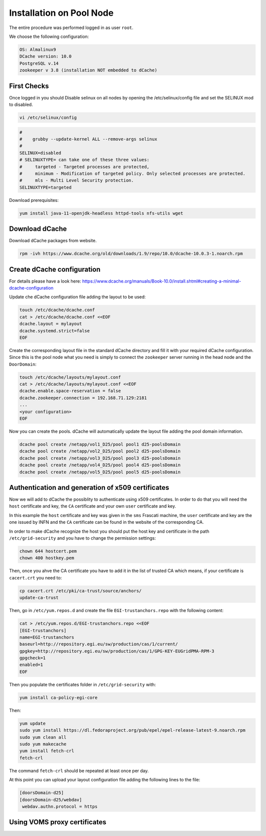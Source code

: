 .. _installation on Pool Node:

Installation on Pool Node
======================

The entire procedure was performed logged in as user ``root``.

We choose the following configuration: 

.. code-block:: bash

   OS: Almalinux9
   DCache version: 10.0
   PostgreSQL v.14
   zookeeper v 3.8 (installation NOT embedded to dCache)

First Checks
----------------
Once logged in you should Disable selinux on all nodes by opening the /etc/selinux/config file and set the SELINUX mod to disabled.

.. code-block:: bash

   vi /etc/selinux/config

.. code-block:: bash

   #
   #    grubby --update-kernel ALL --remove-args selinux
   #
   SELINUX=disabled
   # SELINUXTYPE= can take one of these three values:
   #     targeted - Targeted processes are protected,
   #     minimum - Modification of targeted policy. Only selected processes are protected.
   #     mls - Multi Level Security protection.
   SELINUXTYPE=targeted

Download prerequisites: 

.. code-block:: bash 

   yum install java-11-openjdk-headless httpd-tools nfs-utils wget 

Download dCache
----------------
Download dCache packages from website.

.. code-block:: bash

   rpm -ivh https://www.dcache.org/old/downloads/1.9/repo/10.0/dcache-10.0.3-1.noarch.rpm

Create dCache configuration
----------------

For details please have a look here: https://www.dcache.org/manuals/Book-10.0/install.shtml#creating-a-minimal-dcache-configuration

Update che dCache configuration file adding the layout to be used:

.. code-block:: bash

   touch /etc/dcache/dcache.conf
   cat > /etc/dcache/dcache.conf <<EOF
   dcache.layout = mylayout 
   dcache.systemd.strict=false
   EOF

Create the corresponding layout file in the standard dCache directory and fill it with your required dCache configuration. Since this is the pool node what you need is simply to connect the ``zookeeper`` server running in the head node and the ``DoorDomain``:

.. code-block:: bash

   touch /etc/dcache/layouts/mylayout.conf
   cat > /etc/dcache/layouts/mylayout.conf <<EOF
   dcache.enable.space-reservation = false
   dcache.zookeeper.connection = 192.168.71.129:2181
   ...
   <your configuration>
   EOF

Now you can create the pools. dCache will automatically update the layout file adding the pool domain information.

.. code-block:: bash

   dcache pool create /netapp/vol1_D25/pool pool1 d25-poolsDomain 
   dcache pool create /netapp/vol2_D25/pool pool2 d25-poolsDomain
   dcache pool create /netapp/vol3_D25/pool pool3 d25-poolsDomain
   dcache pool create /netapp/vol4_D25/pool pool4 d25-poolsDomain
   dcache pool create /netapp/vol5_D25/pool pool5 d25-poolsDomain


Authentication and generation of x509 certificates
----------------

Now we will add to dCache the possiblity to authenticate using x509 certificates. In order to do that you will need the ``host`` certificate and key, the ``CA`` certificate and your own ``user`` certificate and key.

In this example the ``host`` certificate and key was given in the ``sms`` Frascati machine, the ``user`` certificate and key are the one issued by INFN and the ``CA`` certificate can be found in the website of the corresponding CA.

In order to make dCache recognize the host you should put the host key and certificate in the path ``/etc/grid-security`` and you have to change the permission settings:

.. code-block:: bash

   chown 644 hostcert.pem
   chown 400 hostkey.pem

Then, once you ahve the CA certificate you have to add it in the list of trusted CA which means, if your certificate is ``cacert.crt`` you need to:

.. code-block:: bash

   cp cacert.crt /etc/pki/ca-trust/source/anchors/
   update-ca-trust

Then, go in ``/etc/yum.repos.d`` and create the file ``EGI-trustanchors.repo`` with the following content:

.. code-block:: bash
   
   cat > /etc/yum.repos.d/EGI-trustanchors.repo <<EOF
   [EGI-trustanchors]
   name=EGI-trustanchors
   baseurl=http://repository.egi.eu/sw/production/cas/1/current/
   gpgkey=http://repository.egi.eu/sw/production/cas/1/GPG-KEY-EUGridPMA-RPM-3
   gpgcheck=1
   enabled=1
   EOF

Then you populate the certificates folder in ``/etc/grid-security`` with:

.. code-block:: bash

   yum install ca-policy-egi-core

Then:

.. code-block:: bash

   yum update
   sudo yum install https://dl.fedoraproject.org/pub/epel/epel-release-latest-9.noarch.rpm
   sudo yum clean all 
   sudo yum makecache
   yum install fetch-crl
   fetch-crl

The command ``fetch-crl`` should be repeated at least once per day.

At this point you can upload your layout configuration file adding the following lines to the file:

.. code-block:: bash

   [doorsDomain-d25]
   [doorsDomain-d25/webdav]
    webdav.authn.protocol = https


Using VOMS proxy certificates
----------------

